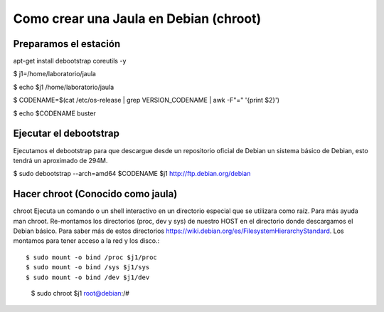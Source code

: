 
Como crear una Jaula en Debian (chroot)
====================================

Preparamos el estación
++++++++++++++++++++

apt-get install debootstrap coreutils -y

$ j1=/home/laboratorio/jaula

$ echo $j1
/home/laboratorio/jaula

$ CODENAME=$(cat /etc/os-release | grep VERSION_CODENAME | awk -F"=" '{print $2}')

$ echo $CODENAME
buster

Ejecutar el debootstrap
++++++++++++++++++++++++

Ejecutamos el debootstrap para que descargue desde un repositorio oficial de Debian un sistema básico de Debian, esto tendrá un aproximado de 294M.

$ sudo debootstrap --arch=amd64 $CODENAME $j1 http://ftp.debian.org/debian

Hacer chroot (Conocido como jaula)
+++++++++++++++++++++++++++++++

chroot Ejecuta un comando o un shell interactivo en un directorio especial que se utilizara como raíz. Para más ayuda man chroot. Re-montamos los directorios (proc, dev y sys) de nuestro HOST en el directorio donde descargamos el Debian básico. Para saber más de estos directorios https://wiki.debian.org/es/FilesystemHierarchyStandard. Los montamos para tener acceso a la red y los disco.::

	$ sudo mount -o bind /proc $j1/proc 
	$ sudo mount -o bind /sys $j1/sys
	$ sudo mount -o bind /dev $j1/dev

++++++++++++++++++++++
::

	$ sudo chroot $j1
	root@debian:/# 

